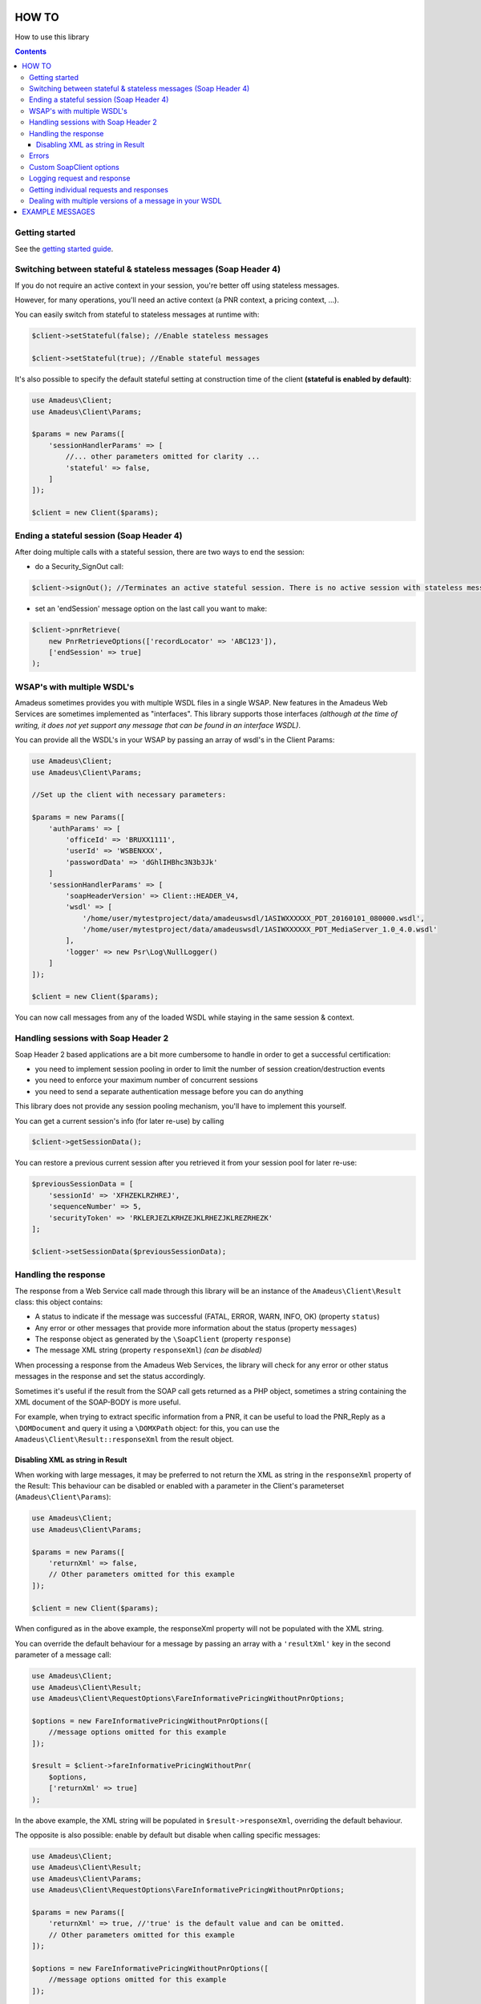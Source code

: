 ======
HOW TO
======

How to use this library

.. contents::

***************
Getting started
***************

See the `getting started guide <about-get-started.rst>`_.

***************************************************************
Switching between stateful & stateless messages (Soap Header 4)
***************************************************************

If you do not require an active context in your session, you're better off using stateless messages.

However, for many operations, you'll need an active context (a PNR context, a pricing context, ...).

You can easily switch from stateful to stateless messages at runtime with:

.. code-block:: php

    $client->setStateful(false); //Enable stateless messages

    $client->setStateful(true); //Enable stateful messages


It's also possible to specify the default stateful setting at construction time of the client **(stateful is enabled by default)**:

.. code-block:: php

    use Amadeus\Client;
    use Amadeus\Client\Params;

    $params = new Params([
        'sessionHandlerParams' => [
            //... other parameters omitted for clarity ...
            'stateful' => false,
        ]
    ]);

    $client = new Client($params);


*****************************************
Ending a stateful session (Soap Header 4)
*****************************************

After doing multiple calls with a stateful session, there are two ways to end the session:

- do a Security_SignOut call:

.. code-block:: php

    $client->signOut(); //Terminates an active stateful session. There is no active session with stateless messages.

- set an 'endSession' message option on the last call you want to make:

.. code-block:: php

    $client->pnrRetrieve(
        new PnrRetrieveOptions(['recordLocator' => 'ABC123']),
        ['endSession' => true]
    );

***************************
WSAP's with multiple WSDL's
***************************

Amadeus sometimes provides you with multiple WSDL files in a single WSAP. New features in the Amadeus Web Services are sometimes implemented as "interfaces". This library supports those interfaces *(although at the time of writing, it does not yet support any message that can be found in an interface WSDL)*.

You can provide all the WSDL's in your WSAP by passing an array of wsdl's in the Client Params:

.. code-block:: php

    use Amadeus\Client;
    use Amadeus\Client\Params;

    //Set up the client with necessary parameters:

    $params = new Params([
        'authParams' => [
            'officeId' => 'BRUXX1111',
            'userId' => 'WSBENXXX',
            'passwordData' => 'dGhlIHBhc3N3b3Jk'
        ]
        'sessionHandlerParams' => [
            'soapHeaderVersion' => Client::HEADER_V4,
            'wsdl' => [
                '/home/user/mytestproject/data/amadeuswsdl/1ASIWXXXXXX_PDT_20160101_080000.wsdl',
                '/home/user/mytestproject/data/amadeuswsdl/1ASIWXXXXXX_PDT_MediaServer_1.0_4.0.wsdl'
            ],
            'logger' => new Psr\Log\NullLogger()
        ]
    ]);

    $client = new Client($params);


You can now call messages from any of the loaded WSDL while staying in the same session & context.

************************************
Handling sessions with Soap Header 2
************************************

Soap Header 2 based applications are a bit more cumbersome to handle in order to get a successful certification:

- you need to implement session pooling in order to limit the number of session creation/destruction events
- you need to enforce your maximum number of concurrent sessions
- you need to send a separate authentication message before you can do anything

This library does not provide any session pooling mechanism, you'll have to implement this yourself.

You can get a current session's info (for later re-use) by calling

.. code-block:: php

    $client->getSessionData();

You can restore a previous current session after you retrieved it from your session pool for later re-use:

.. code-block:: php

    $previousSessionData = [
        'sessionId' => 'XFHZEKLRZHREJ',
        'sequenceNumber' => 5,
        'securityToken' => 'RKLERJEZLKRHZEJKLRHEZJKLREZRHEZK'
    ];

    $client->setSessionData($previousSessionData);

*********************
Handling the response
*********************

The response from a Web Service call made through this library will be an instance of the ``Amadeus\Client\Result`` class:
this object contains:

* A status to indicate if the message was successful (FATAL, ERROR, WARN, INFO, OK) (property ``status``)
* Any error or other messages that provide more information about the status (property ``messages``)
* The response object as generated by the ``\SoapClient`` (property ``response``)
* The message XML string (property ``responseXml``) *(can be disabled)*

When processing a response from the Amadeus Web Services, the library will check for any error or other status messages in the response and set the status accordingly.

Sometimes it's useful if the result from the SOAP call gets returned as a PHP object,
sometimes a string containing the XML document of the SOAP-BODY is more useful.

For example, when trying to extract specific information from a PNR, it can be useful to load the
PNR_Reply as a ``\DOMDocument`` and query it using a ``\DOMXPath`` object: for this, you can use the ``Amadeus\Client\Result::responseXml`` from the result object.

Disabling XML as string in Result
=================================

When working with large messages, it may be preferred to not return the XML as string in the ``responseXml`` property of the Result: This behaviour can be disabled or enabled with a parameter in the Client's parameterset (``Amadeus\Client\Params``):

.. code-block:: php

    use Amadeus\Client;
    use Amadeus\Client\Params;

    $params = new Params([
        'returnXml' => false,
        // Other parameters omitted for this example
    ]);

    $client = new Client($params);

When configured as in the above example, the responseXml property will not be populated with the XML string.

You can override the default behaviour for a message by passing an array with a ``'resultXml'`` key in the second parameter of a message call:

.. code-block:: php

    use Amadeus\Client;
    use Amadeus\Client\Result;
    use Amadeus\Client\RequestOptions\FareInformativePricingWithoutPnrOptions;

    $options = new FareInformativePricingWithoutPnrOptions([
        //message options omitted for this example
    ]);

    $result = $client->fareInformativePricingWithoutPnr(
        $options,
        ['returnXml' => true]
    );

In the above example, the XML string will be populated in ``$result->responseXml``, overriding the default behaviour.

The opposite is also possible: enable by default but disable when calling specific messages:

.. code-block:: php

    use Amadeus\Client;
    use Amadeus\Client\Result;
    use Amadeus\Client\Params;
    use Amadeus\Client\RequestOptions\FareInformativePricingWithoutPnrOptions;

    $params = new Params([
        'returnXml' => true, //'true' is the default value and can be omitted.
        // Other parameters omitted for this example
    ]);

    $options = new FareInformativePricingWithoutPnrOptions([
        //message options omitted for this example
    ]);

    $result = $client->fareInformativePricingWithoutPnr(
        $options,
        ['returnXml' => false]
    );

******
Errors
******

The Amadeus web services can be tricky with regards to error detection. In most verbs, you have to look for the presence of error nodes in the response to see if everything went allright.

We try to ease your pain a little by analyzing the messages we support and look for error nodes. If any are found, we will put any error messages in the ``Amadeus\Client\Result::messages`` property of the result and set the result status accordingly.

If the Amadeus server responds with a ``\SoapFault``, the library will convert this to a ``Result`` object with status 'FATAL'.

To override this behaviour, look at the ``Amadeus\Client\ResponseHandler\ResponseHandlerInterface``. You can inject your custom implementation of the ``ResponseHandlerInterface`` on Client instantiation in the ``Amadeus\Client\Params::$responseHandler`` property.

**************************
Custom \SoapClient options
**************************

You can override the default ``\SoapClient`` options by passing them in the Session Handler Params:

.. code-block:: php

    $params = new Params([
        'sessionHandlerParams' => [
            // ...
            // other parameters omitted for clarity
            // ...
            'soapClientOptions' => [
                'compression' => SOAP_COMPRESSION_ACCEPT | SOAP_COMPRESSION_GZIP
            ]
        ]
        'requestCreatorParams' => [
            'receivedFrom' => 'my test project'
        ]
    ]);

\SoapClient options provided as such will override the default settings defined in
``Amadeus\Client\Session\Handler\Base::$soapClientOptions`` and must be provided in the correct
format as specified in the PHP manual: http://php.net/manual/en/soapclient.soapclient.php

****************************
Logging request and response
****************************

As you can see in the example above, you can provide a PSR-3 compatible Logging object on client instantiation. When you do this, all requests and responses in XML format will be logged to it.

This can be useful for debugging purposes, or when working with Amadeus Support.

Here's an example of how to use a `Monolog <https://github.com/Seldaek/monolog>`_ logging object, which logs to a simple ascii file:

.. code-block:: php

    <?php

    use Monolog\Logger;
    use Monolog\Handler\StreamHandler;
    use Amadeus\Client;
    use Amadeus\Client\Params;
    use Amadeus\Client\RequestOptions\PnrRetrieveOptions;

    $msgLog = new Logger('RequestResponseLogs');
    $msgLog->pushHandler(new StreamHandler('/var/www/myapp/logs/requestresponse.log', Logger::INFO));


    //Set up the client with logger:

    $params = new Params([
        'sessionHandlerParams' => [
            'logger' => $msgLog
            // Other parameters omitted in this example
        ]
    ]);

    $client = new Client($params);

    $pnrResult = $client->pnrRetrieve(
        new PnrRetrieveOptions(['recordLocator' => 'ABC123'])
    );

If you now check the logfile's contents, it will contain the request and response for the PNR_Retrieve call you just made.

*****************************************
Getting individual requests and responses
*****************************************

If you don't want to log all requests and responses to a logfile, but you need to inspect a single request or response for debugging or other purposes, you can use:

.. code-block:: php

    $lastMessageSent = $client->getLastRequest();

    $lastResponseReceived = $client->getLastResponse();


If you also need the HTTP headers, that's possible too (exposes PHP's ``\SoapClient::__getLastRequestHeaders()`` and ``\SoapClient::__getLastResponseHeaders()``):

.. code-block:: php

    $lastRequestHeaders = $client->getLastRequestHeaders();

    $lastResponseHeaders = $client->getLastResponseHeaders();

********************************************************
Dealing with multiple versions of a message in your WSDL
********************************************************

Often, when your WSDL gets upgraded to new message versions by Amadeus, they will leave the older versions of the message in the WSDL. When using such a WSDL, the library will use the message in the WSDL it finds first (=the oldest version).

If you want the library to use the newest version of a message, you have to **manually remove the old versions from the WSDL file**.


================
EXAMPLE MESSAGES
================

See `examples <samples.rst>`_.
